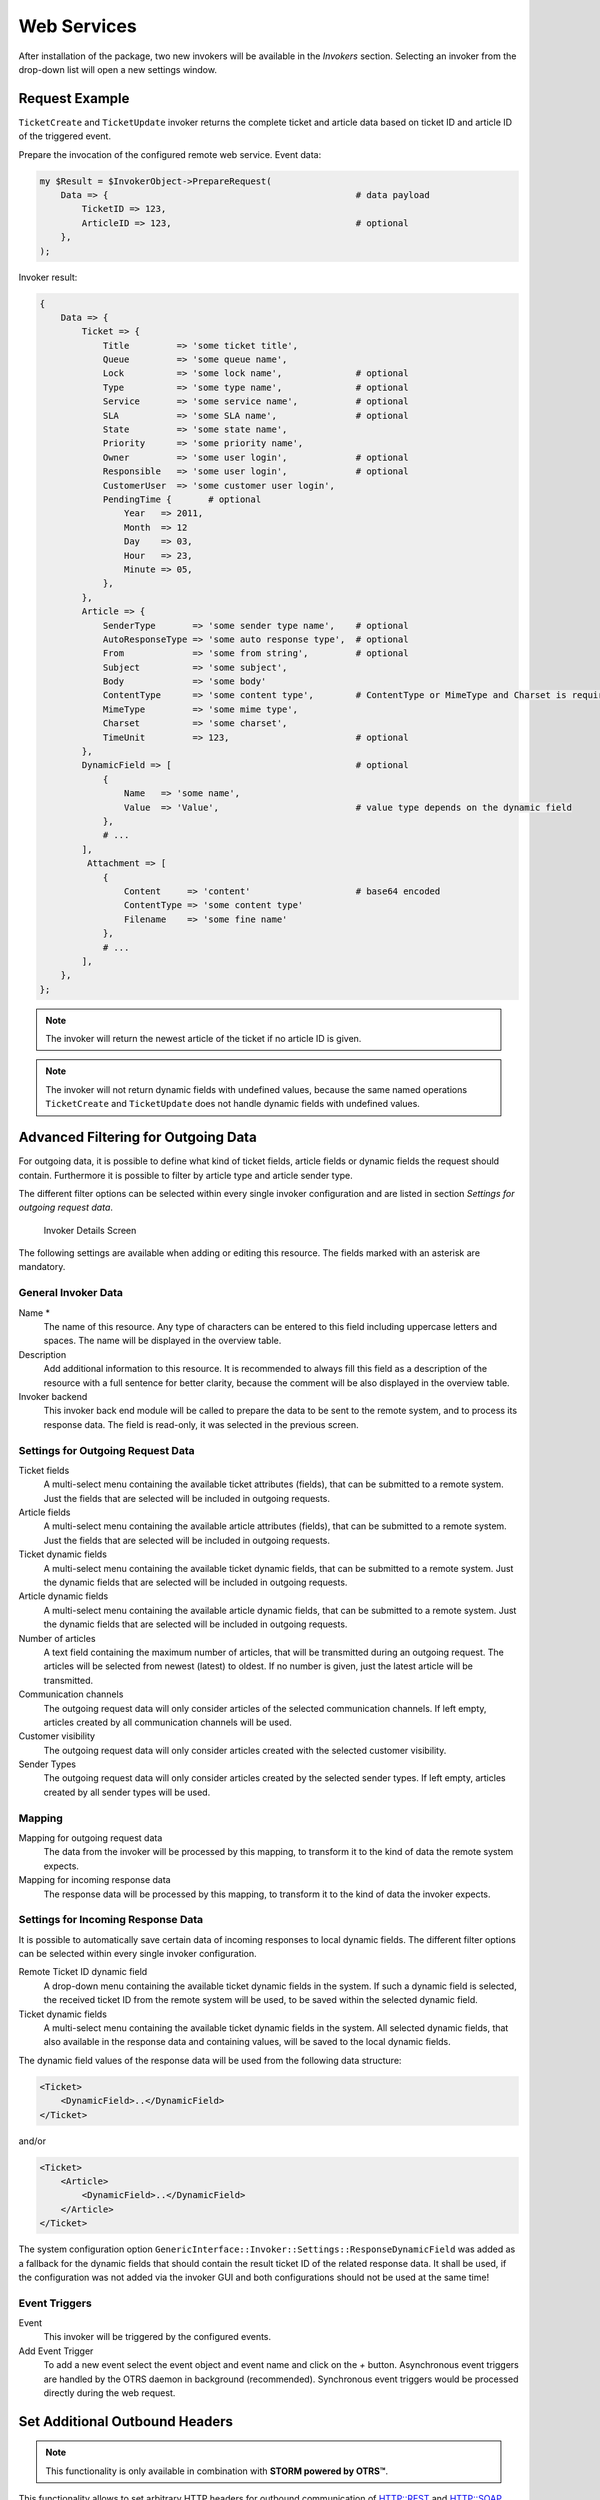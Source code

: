 Web Services
============


After installation of the package, two new invokers will be available in the *Invokers* section. Selecting an invoker from the drop-down list will open a new settings window.


Request Example
---------------

``TicketCreate`` and ``TicketUpdate`` invoker returns the complete ticket and article data based on ticket ID and article ID of the triggered event.

Prepare the invocation of the configured remote web service. Event data:

.. code-block:: perl

   my $Result = $InvokerObject->PrepareRequest(
       Data => {                                               # data payload
           TicketID => 123,
           ArticleID => 123,                                   # optional
       },
   );

Invoker result:

.. code-block:: perl

   {
       Data => {
           Ticket => {
               Title         => 'some ticket title',
               Queue         => 'some queue name',
               Lock          => 'some lock name',              # optional
               Type          => 'some type name',              # optional
               Service       => 'some service name',           # optional
               SLA           => 'some SLA name',               # optional
               State         => 'some state name',
               Priority      => 'some priority name',
               Owner         => 'some user login',             # optional
               Responsible   => 'some user login',             # optional
               CustomerUser  => 'some customer user login',
               PendingTime {       # optional
                   Year   => 2011,
                   Month  => 12
                   Day    => 03,
                   Hour   => 23,
                   Minute => 05,
               },
           },
           Article => {
               SenderType       => 'some sender type name',    # optional
               AutoResponseType => 'some auto response type',  # optional
               From             => 'some from string',         # optional
               Subject          => 'some subject',
               Body             => 'some body'
               ContentType      => 'some content type',        # ContentType or MimeType and Charset is required
               MimeType         => 'some mime type',
               Charset          => 'some charset',
               TimeUnit         => 123,                        # optional
           },
           DynamicField => [                                   # optional
               {
                   Name   => 'some name',
                   Value  => 'Value',                          # value type depends on the dynamic field
               },
               # ...
           ],
            Attachment => [
               {
                   Content     => 'content'                    # base64 encoded
                   ContentType => 'some content type'
                   Filename    => 'some fine name'
               },
               # ...
           ],
       },
   };

.. note::

   The invoker will return the newest article of the ticket if no article ID is given.

.. note::

   The invoker will not return dynamic fields with undefined values, because the same named operations ``TicketCreate`` and ``TicketUpdate`` does not handle dynamic fields with undefined values.


Advanced Filtering for Outgoing Data
------------------------------------

For outgoing data, it is possible to define what kind of ticket fields, article fields or dynamic fields the request should contain. Furthermore it is possible to filter by article type and article sender type.

The different filter options can be selected within every single invoker configuration and are listed in section *Settings for outgoing request data*.

.. figure:: images/invoker-details.png
   :alt: Invoker Details Screen

   Invoker Details Screen

The following settings are available when adding or editing this resource. The fields marked with an asterisk are mandatory.


General Invoker Data
~~~~~~~~~~~~~~~~~~~~

Name \*
   The name of this resource. Any type of characters can be entered to this field including uppercase letters and spaces. The name will be displayed in the overview table.

Description
   Add additional information to this resource. It is recommended to always fill this field as a description of the resource with a full sentence for better clarity, because the comment will be also displayed in the overview table.

Invoker backend
   This invoker back end module will be called to prepare the data to be sent to the remote system, and to process its response data. The field is read-only, it was selected in the previous screen.


Settings for Outgoing Request Data
~~~~~~~~~~~~~~~~~~~~~~~~~~~~~~~~~~

Ticket fields
   A multi-select menu containing the available ticket attributes (fields), that can be submitted to a remote system. Just the fields that are selected will be included in outgoing requests.

Article fields
   A multi-select menu containing the available article attributes (fields), that can be submitted to a remote system. Just the fields that are selected will be included in outgoing requests.

Ticket dynamic fields
   A multi-select menu containing the available ticket dynamic fields, that can be submitted to a remote system. Just the dynamic fields that are selected will be included in outgoing requests.

Article dynamic fields
   A multi-select menu containing the available article dynamic fields, that can be submitted to a remote system. Just the dynamic fields that are selected will be included in outgoing requests.

Number of articles
   A text field containing the maximum number of articles, that will be transmitted during an outgoing request. The articles will be selected from newest (latest) to oldest. If no number is given, just the latest article will be transmitted.

Communication channels
   The outgoing request data will only consider articles of the selected communication channels. If left empty, articles created by all communication channels will be used.

Customer visibility
   The outgoing request data will only consider articles created with the selected customer visibility.

Sender Types
   The outgoing request data will only consider articles created by the selected sender types. If left empty, articles created by all sender types will be used.


Mapping
~~~~~~~

Mapping for outgoing request data
   The data from the invoker will be processed by this mapping, to transform it to the kind of data the remote system expects.

Mapping for incoming response data
   The response data will be processed by this mapping, to transform it to the kind of data the invoker expects.


Settings for Incoming Response Data
~~~~~~~~~~~~~~~~~~~~~~~~~~~~~~~~~~~

It is possible to automatically save certain data of incoming responses to local dynamic fields. The different filter options can be selected within every single invoker configuration.

Remote Ticket ID dynamic field
   A drop-down menu containing the available ticket dynamic fields in the system. If such a dynamic field is selected, the received ticket ID from the remote system will be used, to be saved within the selected dynamic field.

Ticket dynamic fields
   A multi-select menu containing the available ticket dynamic fields in the system. All selected dynamic fields, that also available in the response data and containing values, will be saved to the local dynamic fields.

The dynamic field values of the response data will be used from the following data structure:

.. code-block:: xml

   <Ticket>
       <DynamicField>..</DynamicField>
   </Ticket>

and/or

.. code-block:: xml

   <Ticket>
       <Article>
           <DynamicField>..</DynamicField>
       </Article>
   </Ticket>

The system configuration option ``GenericInterface::Invoker::Settings::ResponseDynamicField`` was added as a fallback for the dynamic fields that should contain the result ticket ID of the related response data. It shall be used, if the configuration was not added via the invoker GUI and both configurations should not be used at the same time!


Event Triggers
~~~~~~~~~~~~~~

Event
   This invoker will be triggered by the configured events.

Add Event Trigger
   To add a new event select the event object and event name and click on the *+* button. Asynchronous event triggers are handled by the OTRS daemon in background (recommended). Synchronous event triggers would be processed directly during the web request.


Set Additional Outbound Headers
-------------------------------

.. note::

   This functionality is only available in combination with **STORM powered by OTRS™**.

This functionality allows to set arbitrary HTTP headers for outbound communication of HTTP::REST and HTTP::SOAP based web services (*Requester* requests and *Provider* responses), superseding the *additional response headers* functionality.

Within the *Transport* configuration it is now possible to define common headers (which are set for every outbound communication of the web service *Requester*/*Provider*) and *Invoker*/*Operation* specific headers (which are only set if the respective *Invoker*/*Operation* is used).

Headers are only allowed to be used once within a configuration type and those from specific configuration override common configuration headers.

Some headers are blocked for safety purposes. If needed, the list of blocked headers can be changed in system configuration using the settings ``GenericInterface::Invoker::OutboundHeaderBlacklist`` and ``GenericInterface::Operation::OutboundHeaderBlacklist`` respectively.

.. note::

   Headers defined using the previous *additional response headers* functionality will continue to work and will be upgraded to the new functionality when the *Provider* transport configuration is changed the next time.
